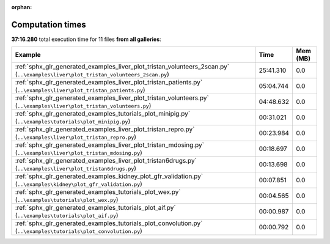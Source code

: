 
:orphan:

.. _sphx_glr_sg_execution_times:


Computation times
=================
**37:16.280** total execution time for 11 files **from all galleries**:

.. container::

  .. raw:: html

    <style scoped>
    <link href="https://cdnjs.cloudflare.com/ajax/libs/twitter-bootstrap/5.3.0/css/bootstrap.min.css" rel="stylesheet" />
    <link href="https://cdn.datatables.net/1.13.6/css/dataTables.bootstrap5.min.css" rel="stylesheet" />
    </style>
    <script src="https://code.jquery.com/jquery-3.7.0.js"></script>
    <script src="https://cdn.datatables.net/1.13.6/js/jquery.dataTables.min.js"></script>
    <script src="https://cdn.datatables.net/1.13.6/js/dataTables.bootstrap5.min.js"></script>
    <script type="text/javascript" class="init">
    $(document).ready( function () {
        $('table.sg-datatable').DataTable({order: [[1, 'desc']]});
    } );
    </script>

  .. list-table::
   :header-rows: 1
   :class: table table-striped sg-datatable

   * - Example
     - Time
     - Mem (MB)
   * - :ref:`sphx_glr_generated_examples_liver_plot_tristan_volunteers_2scan.py` (``..\examples\liver\plot_tristan_volunteers_2scan.py``)
     - 25:41.310
     - 0.0
   * - :ref:`sphx_glr_generated_examples_liver_plot_tristan_patients.py` (``..\examples\liver\plot_tristan_patients.py``)
     - 05:04.744
     - 0.0
   * - :ref:`sphx_glr_generated_examples_liver_plot_tristan_volunteers.py` (``..\examples\liver\plot_tristan_volunteers.py``)
     - 04:48.632
     - 0.0
   * - :ref:`sphx_glr_generated_examples_tutorials_plot_minipig.py` (``..\examples\tutorials\plot_minipig.py``)
     - 00:31.021
     - 0.0
   * - :ref:`sphx_glr_generated_examples_liver_plot_tristan_repro.py` (``..\examples\liver\plot_tristan_repro.py``)
     - 00:23.984
     - 0.0
   * - :ref:`sphx_glr_generated_examples_liver_plot_tristan_mdosing.py` (``..\examples\liver\plot_tristan_mdosing.py``)
     - 00:18.697
     - 0.0
   * - :ref:`sphx_glr_generated_examples_liver_plot_tristan6drugs.py` (``..\examples\liver\plot_tristan6drugs.py``)
     - 00:13.698
     - 0.0
   * - :ref:`sphx_glr_generated_examples_kidney_plot_gfr_validation.py` (``..\examples\kidney\plot_gfr_validation.py``)
     - 00:07.851
     - 0.0
   * - :ref:`sphx_glr_generated_examples_tutorials_plot_wex.py` (``..\examples\tutorials\plot_wex.py``)
     - 00:04.565
     - 0.0
   * - :ref:`sphx_glr_generated_examples_tutorials_plot_aif.py` (``..\examples\tutorials\plot_aif.py``)
     - 00:00.987
     - 0.0
   * - :ref:`sphx_glr_generated_examples_tutorials_plot_convolution.py` (``..\examples\tutorials\plot_convolution.py``)
     - 00:00.792
     - 0.0
